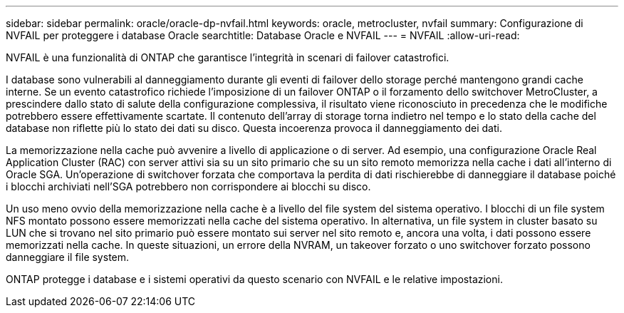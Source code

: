 ---
sidebar: sidebar 
permalink: oracle/oracle-dp-nvfail.html 
keywords: oracle, metrocluster, nvfail 
summary: Configurazione di NVFAIL per proteggere i database Oracle 
searchtitle: Database Oracle e NVFAIL 
---
= NVFAIL
:allow-uri-read: 


[role="lead"]
NVFAIL è una funzionalità di ONTAP che garantisce l'integrità in scenari di failover catastrofici.

I database sono vulnerabili al danneggiamento durante gli eventi di failover dello storage perché mantengono grandi cache interne. Se un evento catastrofico richiede l'imposizione di un failover ONTAP o il forzamento dello switchover MetroCluster, a prescindere dallo stato di salute della configurazione complessiva, il risultato viene riconosciuto in precedenza che le modifiche potrebbero essere effettivamente scartate. Il contenuto dell'array di storage torna indietro nel tempo e lo stato della cache del database non riflette più lo stato dei dati su disco. Questa incoerenza provoca il danneggiamento dei dati.

La memorizzazione nella cache può avvenire a livello di applicazione o di server. Ad esempio, una configurazione Oracle Real Application Cluster (RAC) con server attivi sia su un sito primario che su un sito remoto memorizza nella cache i dati all'interno di Oracle SGA. Un'operazione di switchover forzata che comportava la perdita di dati rischierebbe di danneggiare il database poiché i blocchi archiviati nell'SGA potrebbero non corrispondere ai blocchi su disco.

Un uso meno ovvio della memorizzazione nella cache è a livello del file system del sistema operativo. I blocchi di un file system NFS montato possono essere memorizzati nella cache del sistema operativo. In alternativa, un file system in cluster basato su LUN che si trovano nel sito primario può essere montato sui server nel sito remoto e, ancora una volta, i dati possono essere memorizzati nella cache. In queste situazioni, un errore della NVRAM, un takeover forzato o uno switchover forzato possono danneggiare il file system.

ONTAP protegge i database e i sistemi operativi da questo scenario con NVFAIL e le relative impostazioni.
